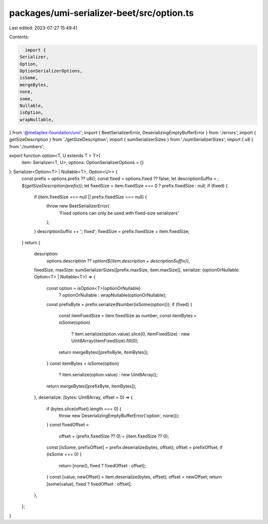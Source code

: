 packages/umi-serializer-beet/src/option.ts
==========================================

Last edited: 2023-07-27 15:49:41

Contents:

.. code-block:: ts

    import {
  Serializer,
  Option,
  OptionSerializerOptions,
  isSome,
  mergeBytes,
  none,
  some,
  Nullable,
  isOption,
  wrapNullable,
} from '@metaplex-foundation/umi';
import { BeetSerializerError, DeserializingEmptyBufferError } from './errors';
import { getSizeDescription } from './getSizeDescription';
import { sumSerializerSizes } from './sumSerializerSizes';
import { u8 } from './numbers';

export function option<T, U extends T = T>(
  item: Serializer<T, U>,
  options: OptionSerializerOptions = {}
): Serializer<Option<T> | Nullable<T>, Option<U>> {
  const prefix = options.prefix ?? u8();
  const fixed = options.fixed ?? false;
  let descriptionSuffix = `; ${getSizeDescription(prefix)}`;
  let fixedSize = item.fixedSize === 0 ? prefix.fixedSize : null;
  if (fixed) {
    if (item.fixedSize === null || prefix.fixedSize === null) {
      throw new BeetSerializerError(
        'Fixed options can only be used with fixed-size serializers'
      );
    }
    descriptionSuffix += '; fixed';
    fixedSize = prefix.fixedSize + item.fixedSize;
  }
  return {
    description:
      options.description ?? `option(${item.description + descriptionSuffix})`,
    fixedSize,
    maxSize: sumSerializerSizes([prefix.maxSize, item.maxSize]),
    serialize: (optionOrNullable: Option<T> | Nullable<T>) => {
      const option = isOption<T>(optionOrNullable)
        ? optionOrNullable
        : wrapNullable(optionOrNullable);

      const prefixByte = prefix.serialize(Number(isSome(option)));
      if (fixed) {
        const itemFixedSize = item.fixedSize as number;
        const itemBytes = isSome(option)
          ? item.serialize(option.value).slice(0, itemFixedSize)
          : new Uint8Array(itemFixedSize).fill(0);
        return mergeBytes([prefixByte, itemBytes]);
      }
      const itemBytes = isSome(option)
        ? item.serialize(option.value)
        : new Uint8Array();
      return mergeBytes([prefixByte, itemBytes]);
    },
    deserialize: (bytes: Uint8Array, offset = 0) => {
      if (bytes.slice(offset).length === 0) {
        throw new DeserializingEmptyBufferError('option', none());
      }
      const fixedOffset =
        offset + (prefix.fixedSize ?? 0) + (item.fixedSize ?? 0);
      const [isSome, prefixOffset] = prefix.deserialize(bytes, offset);
      offset = prefixOffset;
      if (isSome === 0) {
        return [none(), fixed ? fixedOffset : offset];
      }
      const [value, newOffset] = item.deserialize(bytes, offset);
      offset = newOffset;
      return [some(value), fixed ? fixedOffset : offset];
    },
  };
}


